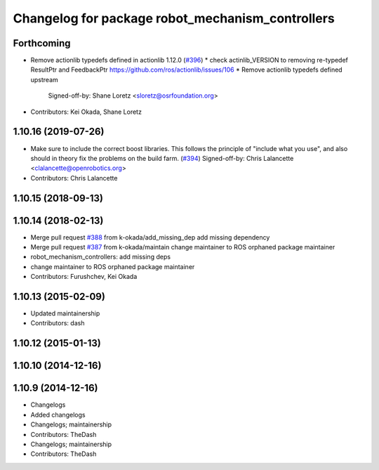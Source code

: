 ^^^^^^^^^^^^^^^^^^^^^^^^^^^^^^^^^^^^^^^^^^^^^^^^^
Changelog for package robot_mechanism_controllers
^^^^^^^^^^^^^^^^^^^^^^^^^^^^^^^^^^^^^^^^^^^^^^^^^

Forthcoming
-----------
* Remove actionlib typedefs defined in actionlib 1.12.0 (`#396 <https://github.com/PR2/pr2_controllers/issues/396>`_)
  * check actinlib_VERSION to removing re-typedef ResultPtr and FeedbackPtr https://github.com/ros/actionlib/issues/106
  * Remove actionlib typedefs defined upstream
    Signed-off-by: Shane Loretz <sloretz@osrfoundation.org>
* Contributors: Kei Okada, Shane Loretz

1.10.16 (2019-07-26)
--------------------
* Make sure to include the correct boost libraries.
  This follows the principle of "include what you use", and
  also should in theory fix the problems on the build farm.
  (`#394 <https://github.com/PR2/pr2_controllers/issues/394>`_)
  Signed-off-by: Chris Lalancette <clalancette@openrobotics.org>
* Contributors: Chris Lalancette

1.10.15 (2018-09-13)
--------------------

1.10.14 (2018-02-13)
--------------------
* Merge pull request `#388 <https://github.com/PR2/pr2_controllers/issues/388>`_ from k-okada/add_missing_dep
  add missing dependency
* Merge pull request `#387 <https://github.com/PR2/pr2_controllers/issues/387>`_ from k-okada/maintain
  change maintainer to ROS orphaned package maintainer
* robot_mechanism_controllers: add missing deps
* change maintainer to ROS orphaned package maintainer
* Contributors: Furushchev, Kei Okada

1.10.13 (2015-02-09)
--------------------
* Updated maintainership
* Contributors: dash

1.10.12 (2015-01-13)
--------------------

1.10.10 (2014-12-16)
--------------------

1.10.9 (2014-12-16)
-------------------
* Changelogs
* Added changelogs
* Changelogs; maintainership
* Contributors: TheDash

* Changelogs; maintainership
* Contributors: TheDash
